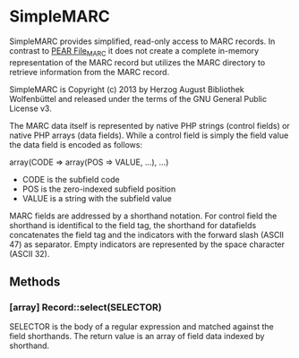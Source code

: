 * SimpleMARC

SimpleMARC provides simplified, read-only access to MARC records. In contrast to [[http://pear.php.net/package/File_MARC/][PEAR File_MARC]] it
does not create a complete in-memory representation of the MARC record but utilizes the MARC
directory to retrieve information from the MARC record.

SimpleMARC is Copyright (c) 2013 by Herzog August Bibliothek Wolfenbüttel and released under the
terms of the GNU General Public License v3.

The MARC data itself is represented by native PHP strings (control fields) or native PHP arrays
(data fields). While a control field is simply the field value the data field is encoded as follows:

array(CODE => array(POS => VALUE, …), …)

- CODE is the subfield code
- POS is the zero-indexed subfield position
- VALUE is a string with the subfield value

MARC fields are addressed by a shorthand notation. For control field the shorthand is identifical to
the field tag, the shorthand for datafields concatenates the field tag and the indicators with the
forward slash (ASCII 47) as separator. Empty indicators are represented by the space character
(ASCII 32).

** Methods

*** [array] Record::select(SELECTOR)

SELECTOR is the body of a regular expression and matched against the field shorthands. The return
value is an array of field data indexed by shorthand.


